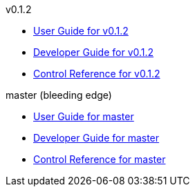 
.v0.1.2
* link:docs/v0.1.2/userguide.html[User Guide for v0.1.2]
* link:docs/v0.1.2/developerguide.html[Developer Guide for v0.1.2]
* link:docs/v0.1.2/control-reference.html[Control Reference for v0.1.2]

.master (bleeding edge)
* link:docs/master/userguide.html[User Guide for master]
* link:docs/master/developerguide.html[Developer Guide for master]
* link:docs/master/control-reference.html[Control Reference for master]
